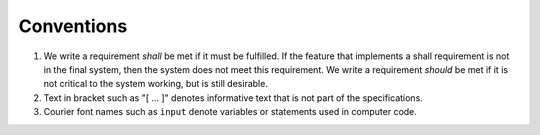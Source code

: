 .. _sec_conventions:

Conventions
-----------

#. We write a requirement *shall* be met if it must be fulfilled.
   If the feature that implements a shall requirement is not in the final system,
   then the system does not meet this requirement.
   We write a requirement *should* be met if it is not critical
   to the system working, but is still desirable.

#. Text in bracket such as "[ ... ]" denotes informative text that is
   not part of the specifications.

#. Courier font names such as ``input`` denote variables or statements used in computer code.
